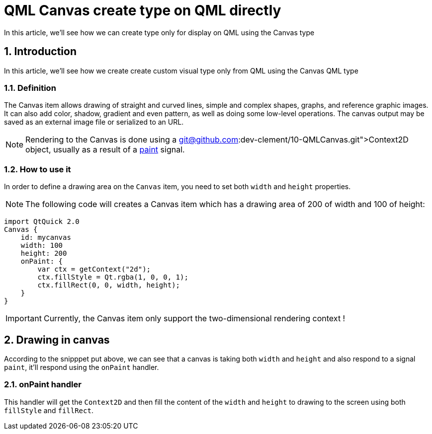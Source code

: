 = QML Canvas create type on QML directly
In this article, we'll see how we can create type only for display on QML using the Canvas type

:toc:
:sectnums:

== Introduction
In this article, we'll see how we create create custom visual type only from QML using the Canvas QML type

=== Definition
The Canvas item allows drawing of straight and curved lines, simple and complex shapes, graphs, and reference graphic images. It can also add color, shadow, gradient and even pattern, as well as doing some low-level operations. The canvas output may be saved as an external image file or serialized to an URL.

NOTE: Rendering to the Canvas is done using a link:git@github.com:dev-clement/10-QMLCanvas.git[Context2D] object, usually as a result of a link:https://doc.qt.io/qt-6/qml-qtquick-canvas.html#paint-signal[paint] signal.

=== How to use it
In order to define a drawing area on the `Canvas` item, you need to set both `width` and `height` properties.

NOTE: The following code will creates a Canvas item which has a drawing area of 200 of width and 100 of height:

```json
import QtQuick 2.0
Canvas {
    id: mycanvas
    width: 100
    height: 200
    onPaint: {
        var ctx = getContext("2d");
        ctx.fillStyle = Qt.rgba(1, 0, 0, 1);
        ctx.fillRect(0, 0, width, height);
    }
}
```

IMPORTANT: Currently, the Canvas item only support the two-dimensional rendering context !

== Drawing in canvas
According to the snipppet put above, we can see that a canvas is taking both `width` and `height` and also respond to a signal `paint`, it'll respond using the `onPaint` handler.

=== onPaint handler
This handler will get the `Context2D` and then fill the content of the `width` and `height` to drawing to the screen using both `fillStyle` and `fillRect`.

